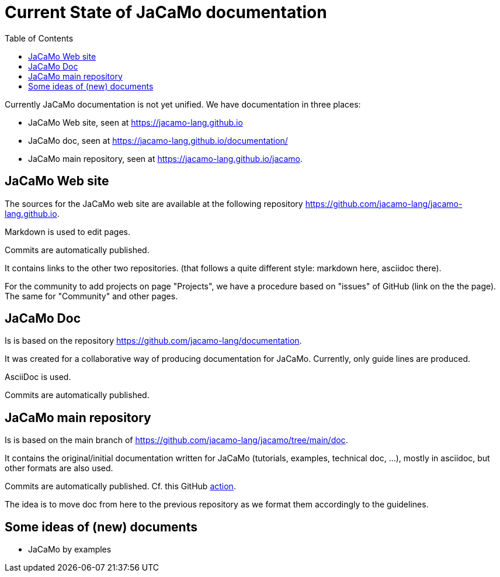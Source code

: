 = Current State of JaCaMo documentation
:toc: right

Currently JaCaMo documentation is not yet unified. We have documentation in three places:

- JaCaMo Web site, seen at https://jacamo-lang.github.io
- JaCaMo doc, seen at https://jacamo-lang.github.io/documentation/
- JaCaMo main repository, seen at https://jacamo-lang.github.io/jacamo.


== JaCaMo Web site

The sources for the JaCaMo web site are available at the following repository https://github.com/jacamo-lang/jacamo-lang.github.io.

Markdown is used to edit pages.

Commits are automatically published.

It contains links to the other two repositories. (that follows a quite different style: markdown here, asciidoc there).

For the community to add projects on page "Projects", we have a procedure based on "issues" of GitHub (link on the the page). The same for "Community" and other pages.


== JaCaMo Doc

Is is based on the repository https://github.com/jacamo-lang/documentation. 

It was created for a collaborative way of producing documentation for JaCaMo. Currently, only guide lines are produced.

AsciiDoc is used.

Commits are automatically published.

== JaCaMo main repository

Is is based on the main branch of https://github.com/jacamo-lang/jacamo/tree/main/doc.

It contains the original/initial documentation written for JaCaMo (tutorials, examples, technical doc, ...), mostly in asciidoc, but other formats are also used.

Commits are automatically published. Cf. this GitHub https://github.com/jacamo-lang/jacamo/blob/main/.github/workflows/pages.yml[action].

The idea is to move doc from here to the previous repository as we format them accordingly to the guidelines.

== Some ideas of (new) documents

- JaCaMo by examples

